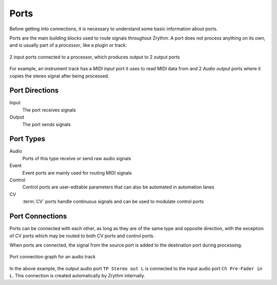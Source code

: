 .. SPDX-FileCopyrightText: © 2019-2020, 2022 Alexandros Theodotou <alex@zrythm.org>
   SPDX-License-Identifier: GFDL-1.3-invariants-or-later
.. This is part of the Zrythm Manual.
   See the file index.rst for copying conditions.

.. _ports:

Ports
=====

Before getting into connections, it is necessary
to understand some basic information about ports.

Ports are the main building blocks used to
route signals throughout Zrythm. A port
does not process anything on its own, and is
usually part of a `processor`, like a plugin
or track.

.. figure:: /_static/img/ports-and-processor.png
   :align: center

   2 input ports connected to a processor, which
   produces output to 2 output ports

For example, an instrument track has a `MIDI input`
port it uses to read MIDI data from and 2
`Audio output` ports where it copies the
stereo signal after being processed.

Port Directions
---------------
Input
  The port receives signals
Output
  The port sends signals

Port Types
----------

Audio
  Ports of this type receive or send raw
  audio signals
Event
  Event ports are mainly used for routing MIDI
  signals
Control
  Control ports are user-editable parameters that
  can also be automated in automation lanes
CV
  :term:`CV` ports handle continuous signals and
  can be used to modulate control ports

Port Connections
----------------
Ports can be connected with each other, as long
as they are of the same type and opposite direction,
with the exception of
CV ports which may be routed to both CV
ports and control ports.

When ports are connected, the signal from the
source port is added to the destination port
during processing.

.. figure:: /_static/img/audio-track-graph-emphasized.png
   :align: center

   Port connection graph for an audio track

In the above example, the output audio port
``TP Stereo out L`` is connected to the input audio
port ``Ch Pre-Fader in L``. This connection is
created automatically by Zrythm internally.
